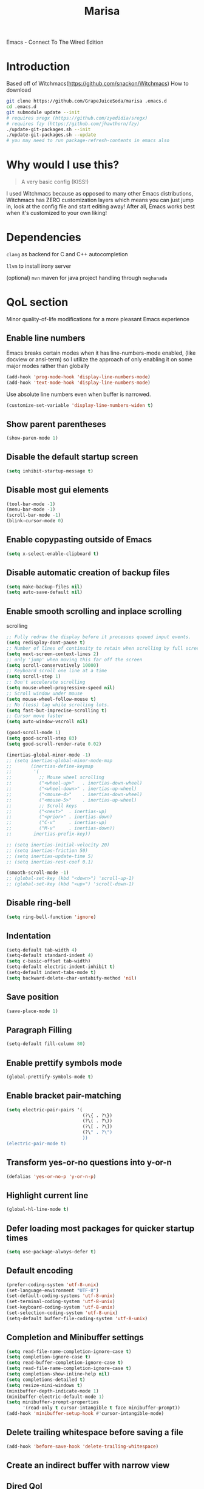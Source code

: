 #+STARTUP: overview
#+TITLE: Marisa
#+LANGUAGE: en
#+OPTIONS: num:nil
Emacs - Connect To The Wired Edition

[[./athos_monk_emacs.png]]
* Introduction
Based off of Witchmacs(https://github.com/snackon/Witchmacs)
How to download
#+BEGIN_SRC bash
  git clone https://github.com/GrapeJuiceSoda/marisa .emacs.d
  cd .emacs.d
  git submodule update --init
  # requires sregx (https://github.com/zyedidia/sregx)
  # requires fzy (https://github.com/jhawthorn/fzy)
  ./update-git-packages.sh --init
  ./update-git-packages.sh --update
  # you may need to run package-refresh-contents in emacs also
#+END_SRC
* Why would I use this?
#+BEGIN_QUOTE
A very basic config (KISS!)
#+END_QUOTE
I used Witchmacs because as opposed to many other Emacs distributions, Witchmacs has ZERO customization layers which means you can just jump in, look at the config file and start editing away!
After all, Emacs works best when it's customized to your own liking!
* Dependencies
=clang= as backend for C and C++ autocompletion

=llvm= to install irony server

(optional) =mvn= maven for java project handling through =meghanada=
* QoL section
Minor quality-of-life modifications for a more pleasant Emacs experience
** Enable line numbers
Emacs breaks certain modes when it has line-numbers-mode enabled, (like docview or ansi-term) so I utilize the approach of only enabling it on some major modes rather than globally
#+BEGIN_SRC emacs-lisp
  (add-hook 'prog-mode-hook 'display-line-numbers-mode)
  (add-hook 'text-mode-hook 'display-line-numbers-mode)
#+END_SRC
Use absolute line numbers even when buffer is narrowed.
#+BEGIN_SRC emacs-lisp
  (customize-set-variable 'display-line-numbers-widen t)
#+END_SRC
** Show parent parentheses
#+BEGIN_SRC emacs-lisp
  (show-paren-mode 1)
#+END_SRC
** Disable the default startup screen
#+BEGIN_SRC emacs-lisp
  (setq inhibit-startup-message t)
#+END_SRC
** Disable most gui elements
#+BEGIN_SRC emacs-lisp
  (tool-bar-mode -1)
  (menu-bar-mode -1)
  (scroll-bar-mode -1)
  (blink-cursor-mode 0)
#+END_SRC
** Enable copypasting outside of Emacs
#+BEGIN_SRC emacs-lisp
  (setq x-select-enable-clipboard t)
#+END_SRC
** Disable automatic creation of backup files
#+BEGIN_SRC emacs-lisp
  (setq make-backup-files nil)
  (setq auto-save-default nil)
#+END_SRC
** Enable smooth scrolling and inplace scrolling
scrolling
#+BEGIN_SRC emacs-lisp
  ;; Fully redraw the display before it processes queued input events.
  (setq redisplay-dont-pause t)
  ;; Number of lines of continuity to retain when scrolling by full screens
  (setq next-screen-context-lines 2)
  ;; only 'jump' when moving this far off the screen
  (setq scroll-conservatively 10000)
  ;; Keyboard scroll one line at a time
  (setq scroll-step 1)
  ;; Don't accelerate scrolling
  (setq mouse-wheel-progressive-speed nil)
  ;; Scroll window under mouse
  (setq mouse-wheel-follow-mouse t)
  ;; No (less) lag while scrolling lots.
  (setq fast-but-imprecise-scrolling t)
  ;; Cursor move faster
  (setq auto-window-vscroll nil)

  (good-scroll-mode 1)
  (setq good-scroll-step 83)
  (setq good-scroll-render-rate 0.02)

  (inertias-global-minor-mode -1)
  ;; (setq inertias-global-minor-mode-map
  ;;       (inertias-define-keymap
  ;;        '(
  ;;          ;; Mouse wheel scrolling
  ;;          ("<wheel-up>"   . inertias-down-wheel)
  ;;          ("<wheel-down>" . inertias-up-wheel)
  ;;          ("<mouse-4>"    . inertias-down-wheel)
  ;;          ("<mouse-5>"    . inertias-up-wheel)
  ;;          ;; Scroll keys
  ;;          ("<next>"  . inertias-up)
  ;;          ("<prior>" . inertias-down)
  ;;          ("C-v"     . inertias-up)
  ;;          ("M-v"     . inertias-down))
  ;;        inertias-prefix-key))

  ;; (setq inertias-initial-velocity 20)
  ;; (setq inertias-friction 50)
  ;; (setq inertias-update-time 5)
  ;; (setq inertias-rest-coef 0.1)

  (smooth-scroll-mode -1)
  ;; (global-set-key (kbd "<down>") 'scroll-up-1)
  ;; (global-set-key (kbd "<up>") 'scroll-down-1)
#+END_SRC
** Disable ring-bell
#+BEGIN_SRC emacs-lisp
  (setq ring-bell-function 'ignore)
#+END_SRC
** Indentation
#+BEGIN_SRC emacs-lisp
  (setq-default tab-width 4)
  (setq-default standard-indent 4)
  (setq c-basic-offset tab-width)
  (setq-default electric-indent-inhibit t)
  (setq-default indent-tabs-mode t)
  (setq backward-delete-char-untabify-method 'nil)
#+END_SRC
** Save position
#+BEGIN_SRC emacs-lisp
  (save-place-mode 1)
#+END_SRC
** Paragraph Filling
#+BEGIN_SRC emacs-lisp
  (setq-default fill-column 80)
#+END_SRC
** Enable prettify symbols mode
#+BEGIN_SRC emacs-lisp
  (global-prettify-symbols-mode t)
#+END_SRC
** Enable bracket pair-matching
#+BEGIN_SRC emacs-lisp
  (setq electric-pair-pairs '(
                              (?\{ . ?\})
                              (?\( . ?\))
                              (?\[ . ?\])
                              (?\" . ?\")
                              ))
  (electric-pair-mode t)
#+END_SRC
** Transform yes-or-no questions into y-or-n
#+BEGIN_SRC emacs-lisp
  (defalias 'yes-or-no-p 'y-or-n-p)
#+END_SRC
** Highlight current line
#+BEGIN_SRC emacs-lisp
  (global-hl-line-mode t)
#+END_SRC
** Defer loading most packages for quicker startup times
#+BEGIN_SRC emacs-lisp
 (setq use-package-always-defer t)
#+END_SRC
** Default encoding
#+BEGIN_SRC emacs-lisp
  (prefer-coding-system 'utf-8-unix)
  (set-language-environment "UTF-8")
  (set-default-coding-systems 'utf-8-unix)
  (set-terminal-coding-system 'utf-8-unix)
  (set-keyboard-coding-system 'utf-8-unix)
  (set-selection-coding-system 'utf-8-unix)
  (setq-default buffer-file-coding-system 'utf-8-unix)
#+END_SRC
** Completion and Minibuffer settings
#+BEGIN_SRC emacs-lisp
  (setq read-file-name-completion-ignore-case t)
  (setq completion-ignore-case t)
  (setq read-buffer-completion-ignore-case t)
  (setq read-file-name-completion-ignore-case t)
  (setq completion-show-inline-help nil)
  (setq completions-detailed t)
  (setq resize-mini-windows t)
  (minibuffer-depth-indicate-mode 1)
  (minibuffer-electric-default-mode 1)
  (setq minibuffer-prompt-properties
        '(read-only t cursor-intangible t face minibuffer-prompt))
  (add-hook 'minibuffer-setup-hook #'cursor-intangible-mode)
#+END_SRC
** Delete trailing whitespace before saving a file
#+BEGIN_SRC emacs-lisp
  (add-hook 'before-save-hook 'delete-trailing-whitespace)
#+END_SRC
** Create an indirect buffer with narrow view
** Dired Qol
#+BEGIN_SRC emacs-lisp
  (require 'dired-x)
  (add-hook 'dired-mode-hook 'auto-revert-mode)
#+END_SRC
*** Create a new file from dired mode
#+BEGIN_SRC emacs-lisp
  (eval-after-load 'dired
    '(progn
       (define-key dired-mode-map (kbd "c") 'my-dired-create-file)
       (defun create-new-file (file-list)
         (defun exsitp-untitled-x (file-list cnt)
           (while (and (car file-list) (not (string= (car file-list) (concat "untitled" (number-to-string cnt) ".txt"))))
             (setq file-list (cdr file-list)))
           (car file-list))

         (defun exsitp-untitled (file-list)
           (while (and (car file-list) (not (string= (car file-list) "untitled.txt")))
             (setq file-list (cdr file-list)))
           (car file-list))

         (if (not (exsitp-untitled file-list))
             "untitled.txt"
           (let ((cnt 2))
             (while (exsitp-untitled-x file-list cnt)
               (setq cnt (1+ cnt)))
             (concat "untitled" (number-to-string cnt) ".txt")
             )
           )
         )
       (defun my-dired-create-file (file)
         (interactive
          (list (read-file-name "Create file: " (concat (dired-current-directory) (create-new-file (directory-files (dired-current-directory))))))
          )
         (write-region "" nil (expand-file-name file) t)
         (dired-add-file file)
         (revert-buffer)
         (dired-goto-file (expand-file-name file))
         )
       )
    )
  #+END_SRC
*** Create a new window and open dired there
#+BEGIN_SRC emacs-lisp
    (defun my-display-buffer-below (buffer alist)
    "Doc-string."
      (let (
          (window
            (cond
              ((get-buffer-window buffer (selected-frame)))
              ((window-in-direction 'below))
              (t
                (split-window (selected-window) nil 'below)))))
        (window--display-buffer buffer window 'window alist display-buffer-mark-dedicated)
        window))

    (defun my-display-buffer-above (buffer alist)
    "Doc-string."
      (let (
          (window
            (cond
              ((get-buffer-window buffer (selected-frame)))
              ((window-in-direction 'above))
              (t
                (split-window (selected-window) nil 'above)))))
        (window--display-buffer buffer window 'window alist display-buffer-mark-dedicated)
        window))

    (defun my-display-buffer-left (buffer alist)
    "Doc-string."
      (let (
          (window
            (cond
              ((get-buffer-window buffer (selected-frame)))
              ((window-in-direction 'left))
              (t
                (split-window (selected-window) nil 'left)))))
        (window--display-buffer buffer window 'window alist display-buffer-mark-dedicated)
        window))

    (defun my-display-buffer-right (buffer alist)
    "Doc-string."
      (let (
          (window
            (cond
              ((get-buffer-window buffer (selected-frame)))
              ((window-in-direction 'right))
              (t
                (split-window (selected-window) nil 'right)))))
        (window--display-buffer buffer window 'window alist display-buffer-mark-dedicated)
        window))

    (defun dired-display-above ()
    "Doc-string."
    (interactive)
      (let* (
          (file-or-dir (dired-get-file-for-visit))
          (buffer (find-file-noselect file-or-dir)))
        (my-display-buffer-above buffer nil)))

    (defun dired-display-below ()
    "Doc-string."
    (interactive)
      (let* (
          (file-or-dir (dired-get-file-for-visit))
          (buffer (find-file-noselect file-or-dir)))
        (my-display-buffer-below buffer nil)))

    (defun dired-display-left ()
    "Doc-string."
    (interactive)
      (let* (
          (file-or-dir (dired-get-file-for-visit))
          (buffer (find-file-noselect file-or-dir)))
        (my-display-buffer-left buffer nil)))

    (defun dired-display-right ()
    "Doc-string."
    (interactive)
      (let* (
          (file-or-dir (dired-get-file-for-visit))
          (buffer (find-file-noselect file-or-dir)))
        (my-display-buffer-right buffer nil)))
  (define-key dired-mode-map (kbd "C-x i") 'dired-display-above)
  (define-key dired-mode-map (kbd "C-x k") 'dired-display-below)
  (define-key dired-mode-map (kbd "C-x j") 'dired-display-left)
  (define-key dired-mode-map (kbd "C-x l") 'dired-display-right)
#+END_SRC
*** Deleting dired buffer
**** Look under ibuffer
** Quickly access config.org and eval init.el
#+BEGIN_SRC emacs-lisp
  (defun config-visit ()
    (interactive)
    (find-file "~/.emacs.d/config.org"))
  (global-set-key (kbd "C-c e") 'config-visit)

  (defun eval-init-file ()
    (interactive)
    (load-file "~/.emacs.d/init.el"))
  (global-set-key (kbd "C-c r") 'eval-init-file)
#+END_SRC
** Diff Mode
#+BEGIN_SRC emacs-lisp
  (setq diff-default-read-only t)
  (setq diff-advance-after-apply-hunk t)
  (setq diff-update-on-the-fly t)
  (setq diff-refine nil)
  (setq diff-font-lock-prettify nil)
  (setq diff-font-lock-syntax 'hunk-also)

  (xah-fly--define-keys
   (define-prefix-command 'ken_nc/dired-keymap)
   '(
     ("o" . dired-sort-size)
     ("." . dired-sort-extension)
     ("j" . dired-sort-ctime)
     ("u" . dired-sort-utime)
     ("p" . dired-sort-name)))
#+END_SRC
** Crux keybinds
#+BEGIN_SRC emacs-lisp
  (xah-fly--define-keys
   (define-prefix-command 'ken_nc/crux-keymap)
   '(
     ("u" . crux-recentf-find-file)
     ("p" . crux-rename-file-and-buffer)
     ("q" . crux-transpose-windows)
     ("b" . darkroom-tentative-mode)
     ("o" . crux-sudo-edit)
     ("e" . crux-delete-file-and-buffer)
     ("i" . ken_nc/grep-dwim)
     (">" . mpc-next)
     ("<" . mpc-prev)
     ("]" . mpc-pause)
     ("+" . mpc-resume)
     ("m" . ken_nc/mozc-dwim)
     ("h" . strip-regular-expression-string)))

  (global-set-key (kbd "C-z") 'ken_nc/suspend)
  ;;  TODO 2022-01-11: Add crux-open-with
#+END_SRC
** Prot Function keybinds
#+BEGIN_SRC emacs-lisp
  (xah-fly--define-keys
   (define-prefix-command 'ken_nc/prot-keymap)
   '(
     ("n" . prot-simple-narrow-dwim)
     ("j" . prot-comment-timestamp-keyword)
     ("u" . prot-simple-delete-pair-dwim)
     ("e" . prot-diff-buffer-dwim)))
  ;;  TODO 2022-01-07: Add / Change MCT keybinds
  ;;  TODO 2022-01-07: Add prot-text.el keybindings
  ;;  TODO 2022-01-07: Add prot-comment.el keybindings
  ;;  TODO 2022-01-07: Add prot-spell.el keybindings
  ;;  TODO 2022-01-11: Add prot-eshell keybinds (cd history, redirect to buffer)
#+END_SRC
** General Keybindings
#+BEGIN_SRC emacs-lisp
  (global-set-key (kbd "C-c z") 'remember)
  (global-set-key (kbd "C-c q") 'ken_nc/quit-emacs-dwim)
  (global-set-key (kbd "C-c t") 'ken_nc/create-tags)
  (global-set-key (kbd "C-c f") 'bufler-workspace-focus-buffer)
  (global-set-key (kbd "M-i") 'move-text-up)
  (global-set-key (kbd "M-k") 'move-text-down)
  (global-set-key (kbd "M-RET") 'indent-new-comment-line)
  (global-set-key [mode-line C-mouse-1] 'tear-off-window)
  (global-set-key (kbd "C-c x") 'ken_nc/tear-off-window)
#+END_SRC
** xah-fly-keys leader keymap
#+BEGIN_SRC emacs-lisp
  (xah-fly--define-keys
   (define-prefix-command 'xah-fly-leader-key-map)
   '(
     ("SPC" . xah-fly-insert-mode-activate)
     ("DEL" . xah-fly-insert-mode-activate)
     ("RET" . xah-fly-M-x)
     ("TAB" . xah-fly--tab-key-map)
     ("." . xah-fly-highlight-keymap)
     ("'" . xah-fill-or-unfill)
     ("," . xah-fly-comma-keymap)
     ("-" . xah-show-formfeed-as-line)
     ;; /
     ;; ;
     ;; =
     ;; [
     ("\\" . toggle-input-method)
     ;; `

     ;; 1
     ;; 2
     ("3" . delete-window)
     ("4" . split-window-right)
     ("5" . balance-windows)
     ("6" . xah-upcase-sentence)
     ;; 7
     ;; 8
     ("9" . ispell-word)
     ;; 0

     ("a" . mark-whole-buffer)
     ("b" . end-of-buffer)
     ("c" . xah-fly-file-keymap)
     ("d" . beginning-of-buffer)
     ("e" . xah-fly-insert-keymap)
     ;; ("f" . xah-search-current-word)
     ("f" . ken_nc/grep-symbol-at-point)
     ("g" . xah-close-current-buffer)
     ("h" . xah-fly-describe-keymap)
     ("i" . kill-line)
     ("j" . xah-copy-all-or-region)
     ("k" . xah-fly-tag-keymap)
     ;; ("l" . recenter-top-bottom)
     ("l" . ken_nc/prot-keymap)
     ("m" . dired-jump)
     ("n" . xah-fly-buffer-keymap)
     ;; ("o" . exchange-point-and-mark)
     ("o" . ken_nc/crux-keymap)
     ("p" . query-replace)
     ;; ("q" . xah-cut-all-or-region)
     ("q" . ken_nc/dumbjump-keymap)
     ("r" . xah-fly-visual-keymap)
     ;; ("s" . save-buffer)
     ("s" . ken_nc/save-buffer-dwim)
     ("t" . xah-fly-edit-keymap)
     ;; ("u" . switch-to-buffer)
     ("u" . bufler-switch-buffer)
     ;; v
     ("w" . xah-fly-eval-keymap)
     ;; ("x" . xah-toggle-previous-letter-case)
     ("x" . ken_nc/pop-local-mark-ring)
     ;; ("y" . xah-show-kill-ring)
     ("y" . ken_nc/dired-keymap)
     ;; z
     ;;
     ))
#+END_SRC
** CSS color coding
#+BEGIN_SRC emacs-lisp
  (defun xah-syntax-color-hex ()
    "Syntax color text of the form #ff1100 and #abc in current buffer.
  URL `http://ergoemacs.org/emacs/emacs_CSS_colors.html'
  Version 2017-03-12"
    (interactive)
    (font-lock-add-keywords
     nil
     '(("#[[:xdigit:]]\\{3\\}"
        (0 (put-text-property
            (match-beginning 0)
            (match-end 0)
            'face (list :background
                        (let* (
                               (ms (match-string-no-properties 0))
                               (r (substring ms 1 2))
                               (g (substring ms 2 3))
                               (b (substring ms 3 4)))
                          (concat "#" r r g g b b))))))
       ("#[[:xdigit:]]\\{6\\}"
        (0 (put-text-property
            (match-beginning 0)
            (match-end 0)
            'face (list :background (match-string-no-properties 0)))))))
    (font-lock-flush))
  (add-hook 'prog-mode-hook 'xah-syntax-color-hex)
  (add-hook 'conf-xdefaults-mode-hook 'xah-syntax-color-hex)
#+END_SRC
** Tramp
#+BEGIN_SRC emacs-lisp
  (require 'tramp)
#+END_SRC
*** Dired sudo mode
You can also edit files in sudo mode with crux-edit-sudo
#+BEGIN_SRC emacs-lisp
  (defun sudired ()
    (interactive)
    (require 'tramp)
    (let ((dir (expand-file-name default-directory)))
      (if (string-match "^/sudo:" dir)
          (user-error "Already in sudo")
        (dired (concat "/sudo::" dir)))))
  (define-key dired-mode-map "!" 'sudired)
#+END_SRC
*** SSH editing with tramp
Others remote file editing packages use FTP to connect to the remote host and to transfer the files, TRAMP uses a remote shell connection (rlogin, telnet, ssh).
#+BEGIN_SRC emacs-lisp
  (setq tramp-default-method "ssh")
#+END_SRC
** Isearch functionality
The defualt functionality of isearch is to put the cursor after the last character searched. Thats bad usability. Changed so that the cusor is moved to the beginning of the match searched.
#+BEGIN_SRC emacs-lisp
  (defun my-goto-match-beginning ()
      (when (and isearch-forward isearch-other-end (not isearch-mode-end-hook-quit))
        (goto-char isearch-other-end)))
  (defadvice isearch-exit (after my-goto-match-beginning activate)
    "Go to beginning of match."
    (when (and isearch-forward isearch-other-end)
      (goto-char isearch-other-end)))
  (add-hook 'isearch-mode-end-hook 'my-goto-match-beginning)
#+END_SRC
** WGrep
WGrep allows you to edit a grep buffer and apply those changes to the file buffer like sed interactively. No need to learn sed script, just learn Emacs.
Save buffer automatically when wgrep-finish-edit
#+BEGIN_SRC emacs-lisp
  (setq wgrep-auto-save-buffer t)
#+END_SRC
Change the default key binding to switch to wgrep
#+BEGIN_SRC emacs-lisp
  (global-set-key (kbd "C-q") 'ken_nc/edit-buffer-dwim)
#+END_SRC
Default grep flags
#+BEGIN_SRC emacs-lisp
  (grep-apply-setting
   'grep-template
   "--color --ignore-case --line-number --with-filename --recursive --null --regexp")
#+END_SRC
** Emacs default completion for elisp
Emacs has its own built-in functionality which enables TAB completion for elisp
#+BEGIN_SRC emacs-lisp
  (setq tab-always-indent 'complete)
  (add-to-list 'completion-styles 'initial t)
#+END_SRC
** Setup mouse click to highlight matching words
#+BEGIN_SRC emacs-lisp
  (defun ken_nc/find-word-on-click (event)
    (interactive "e")
    (let ((word-at-point  (posn-point (event-end event))))
      (goto-char word-at-point)
      (isearch-forward-symbol-at-point)))

  (global-set-key (kbd "<mouse-3>") 'ken_nc/find-word-on-click)
#+END_SRC
** Auto Complete in IELM
#+BEGIN_SRC emacs-lisp
  (defun ielm-auto-complete ()
    "Enables `auto-complete' support in \\[ielm]."
    (setq ac-sources '(ac-source-functions
                       ac-source-variables
                       ac-source-features
                       ac-source-symbols
                       ac-source-words-in-same-mode-buffers))
    (add-to-list 'ac-modes 'inferior-emacs-lisp-mode)
    (auto-complete-mode 1))
  (add-hook 'ielm-mode-hook 'ielm-auto-complete)
#+END_SRC
** Music in emacs
#+BEGIN_SRC emacs-lisp
  (setq
   mpc-browser-tags '(Artist Album)
   mpc-songs-format "%-5{Time} %25{Title} %20{Album} %20{Artist}")
#+END_SRC
** Mode line Customization
#+BEGIN_SRC emacs-lisp
  (add-hook 'text-mode-hook 'wc-mode)
  (add-hook 'prog-mode-hook 'wc-mode)
  (setq wc-modeline-format "[Words: %tw, Lines: %tl]")
#+END_SRC
** Garbage Collection on focus-out
Garbage-collect on focus-out, Emacs should feel snappier overall.
#+BEGIN_SRC emacs-lisp
  (add-function :after after-focus-change-function
    (defun ken_nc/garbage-collect-maybe ()
      (unless (frame-focus-state)
        (garbage-collect))))
#+END_SRC
** Popup window mode
Popwin is a popup window manager for Emacs which makes you free from the hell of annoying buffers such like *Help*, *Completions*, *compilation*, and etc.
#+BEGIN_SRC emacs-lisp
  (popwin-mode 1)
  (push '("*ag search*" :dedicated t :stick t) popwin:special-display-config)
  (push '("*Occur*" :dedicated t :stick t) popwin:special-display-config)
  (push '("*eshell*" :dedicated t :stick t) popwin:special-display-config)
  (push '("*eldoc*" :noselect t :position bottom) popwin:special-display-config)
  (push '(compilation-mode :noselect t :tail t) popwin:special-display-config)
  (push "*vc-diff*" popwin:special-display-config)
  (push "*vc-change-log*" popwin:special-display-config)
#+END_SRC
** Persistent undo
#+BEGIN_SRC emacs-lisp
  (undohist-initialize)
#+END_SRC
** Ligature
#+BEGIN_SRC emacs-lisp
  (ligature-set-ligatures 'prog-mode '("|||>" "<|||" "<==>" "<!--" "####" "~~>" "***" "||=" "||>"
                                       ":::" "::=" "=:=" "===" "==>" "=!=" "=>>" "=<<" "=/=" "!=="
                                       "!!." ">=>" ">>=" ">>>" ">>-" ">->" "->>" "-->" "---" "-<<"
                                       "<~~" "<~>" "<*>" "<||" "<|>" "<$>" "<==" "<=>" "<=<" "<->"
                                       "<--" "<-<" "<<=" "<<-" "<<<" "<+>" "</>" "###" "#_(" "..<"
                                       "..." "+++" "/==" "///" "_|_" "www" "&&" "^=" "~~" "~@" "~="
                                       "~>" "~-" "**" "*>" "*/" "||" "|}" "|]" "|=" "|>" "|-" "{|"
                                       "[|" "]#" "::" ":=" ":>" ":<" "$>" "==" "=>" "!=" "!!" ">:"
                                       ">=" ">>" ">-" "-~" "-|" "->" "--" "-<" "<~" "<*" "<|" "<:"
                                       "<$" "<=" "<>" "<-" "<<" "<+" "</" "#{" "#[" "#:" "#=" "#!"
                                       "##" "#(" "#?" "#_" "%%" ".=" ".-" ".." ".?" "+>" "++" "?:"
                                       "?=" "?." "??" ";;" "/*" "/=" "/>" "//" "__" "~~" "(*" "*)"
                                       "\\\\" "://"))
  (add-hook 'prog-mode-hook 'ligature-mode)
#+END_SRC
** Bufler
Bufler is like a butler for your buffers, presenting them to you in an organized way based on your instructions. The instructions are written as grouping rules in a simple language, allowing you to customize the way buffers are grouped. The default rules are designed to be generally useful, so you don't have to write your own.
It also provides a workspace mode which allows frames to focus on buffers in certain groups. Since the groups are created automatically, the workspaces are created dynamically, rather than requiring you to put buffers in workspaces manually.
#+BEGIN_SRC emacs-lisp
  (use-package bufler
    :ensure t)
#+END_SRC
* Emacs Frame Customization
#+BEGIN_SRC emacs-lisp
  (push '(width . 100) default-frame-alist)
  (push '(height . 60) default-frame-alist)
  (push '(cursor-type . 'box) default-frame-alist)
  (push '(alpha . (100 95)) default-frame-alist)
  (push '(cursor-color . "white smoke") default-frame-alist)
  (push '(mouse-color . "white smoke") default-frame-alist)
  (push '(font . "Caskaydia Cove:size=14") default-frame-alist)
  (push '(alpha-background . 100) default-frame-alist)

  (setq initial-frame-alist default-frame-alist)
  (setq initial-buffer-choice (lambda () (get-buffer "*dashboard*")))
  (setq frame-resize-pixelwise t)
#+END_SRC
* Emacs Daemon
Emacs frame settings that need to started when emacs is in daemon mode.
These include the frame (window) size, xah-fly-keys settings, and font settings.
#+BEGIN_SRC emacs-lisp
  (defun load-theme--disable-old-theme (theme &rest args)
    "Disable current theme before loading new one."
    (mapcar #'disable-theme custom-enabled-themes))
  (advice-add 'load-theme :before #'load-theme--disable-old-theme)

  (server-start)
  (if (daemonp)
      (add-hook 'after-make-frame-functions
                (lambda (frame)
                  (select-frame frame)
                  (if (display-graphic-p frame)
                      (progn
                        (load-theme 'xresources t)
                        (good-scroll-mode nil))  ;; daemon graphical
                    (progn                        ;; daemon terminal
                      (load-theme 'Witchmacs t)
                      (xterm-mouse-mode)
                      (good-scroll-mode -1)))
                  (setq xah-fly-use-control-key nil)
                  (xah-fly-keys-set-layout "qwerty")
                  (dolist (var '("BROWSER" "PLAN9"))
                    (add-to-list 'exec-path-from-shell-variables var))
                  (exec-path-from-shell-initialize)
                  (xah-fly-keys t)))
    (load-theme 'xresources t))  ;; regular
#+END_SRC
* Emacs Modeline
#+BEGIN_SRC emacs-lisp
  (defun mode-line-fill (face reserve)
    "Return empty space using FACE and leaving RESERVE space on the right."
    (unless reserve
      (setq reserve 20))
    (when (and window-system (eq 'right (get-scroll-bar-mode)))
      (setq reserve (- reserve 3)))
    (propertize " "
                'display `((space :align-to (- (+ right right-fringe right-margin) ,reserve)))
                'face face))

  (setq-default mode-line-format
        (list "%e"
              mode-line-front-space
              mode-line-mule-info
              mode-line-client
              mode-line-modified
              mode-line-remote
              mode-line-frame-identification
              mode-line-buffer-identification
              mode-line-position
              mode-line-modes
              mode-line-misc-info
              mode-line-end-spaces
              (mode-line-fill 'mode-line 10)
              '(:eval (sky-color-clock))))
  #+END_SRC
* Org mode
** Description
One of the main selling points of Emacs! no Emacs distribution is complete without sensible and well-defined org-mode defaults
** Code
#+BEGIN_SRC emacs-lisp
  (use-package org
    :config
    (add-hook 'org-mode-hook 'org-indent-mode)
    (add-hook 'org-mode-hook
              '(lambda ()
                 (visual-line-mode 1)
                 (variable-pitch-mode 1)))
    (setq org-startup-folded t))

  (use-package org-indent-
    :diminish org-indent-mode)

  (set-face-attribute 'org-block nil
                      :background "#0a0a0a")
#+END_SRC
* Eshell
** Why Eshell?
We are using Emacs, so we might as well implement as many tools from our workflow into it as possible
*** Caveats
Eshell cannot handle ncurses programs and in certain interpreters (Python, GHCi) selecting previous commands does not work (for now). I recommend using eshell for light cli work, and using your external terminal emulator of choice for heavier tasks
** Settings
Both M-x shell-command and M-x compile execute commands in an inferior shell via call-process.
Change to use aliases found in login shell. Also disable internal elisp commands.
#+BEGIN_SRC emacs-lisp
  (setq shell-file-name "bash")
  (setq shell-command-switch "-ic")
  (setq eshell-prefer-lisp-functions t)

  ;; Inable corfu-mode in eshell
  (add-hook 'eshell-mode-hook
            (lambda ()
              (setq-local corfu-auto nil)
              (corfu-mode)))
#+END_SRC
** Prompt
#+BEGIN_SRC emacs-lisp
  (setq eshell-prompt-regexp "^[^λ\n]*[λ] ")
  (setq eshell-prompt-function
        (lambda nil
          (concat
           (if (string= (eshell/pwd) (getenv "HOME"))
               (propertize "~" 'face `(:foreground "#99CCFF"))
             (replace-regexp-in-string
              (getenv "HOME")
              (propertize "~" 'face `(:foreground "#99CCFF"))
              (propertize (eshell/pwd) 'face `(:foreground "#99CCFF"))))
           (if (= (user-uid) 0)
               (propertize " α " 'face `(:foreground "#FF6666"))
             (propertize " λ " 'face `(:foreground "#A6E22E"))))))

  (setq eshell-highlight-prompt nil)
#+END_SRC
** Aliases
#+BEGIN_SRC emacs-lisp
  (defalias 'open 'find-file-other-window)
  (defalias 'clean 'eshell/clear-scrollback)
#+END_SRC
** Custom functions
*** Open files as root
#+BEGIN_SRC emacs-lisp
  (defun eshell/sudo-open (filename)
    "Open a file as root in Eshell."
    (let ((qual-filename (if (string-match "^/" filename)
                             filename
                           (concat (expand-file-name (eshell/pwd)) "/" filename))))
      (switch-to-buffer
       (find-file-noselect
        (concat "/sudo::" qual-filename)))))
#+END_SRC
*** Super - Control - RET to open eshell
#+BEGIN_SRC emacs-lisp
  (defun eshell-other-window ()
    "Create or visit an eshell buffer."
    (interactive)
    (if (not (get-buffer "*eshell*"))
        (progn
          (split-window-sensibly (selected-window))
          (other-window 1)
          (eshell))
      (switch-to-buffer-other-window "*eshell*")))

  (global-set-key (kbd "<s-C-return>") 'eshell)
#+END_SRC
*** Parse Bash History
#+BEGIN_SRC emacs-lisp
  (ken_nc/parse-bash-history)
#+END_SRC
* Use-package section
** Initialize =auto-package-update=
*** Description
Auto-package-update automatically updates and removes old packages
*** Code
#+BEGIN_SRC emacs-lisp
  (use-package auto-package-update
    :defer nil
    :ensure t
    :config
    (setq auto-package-update-delete-old-versions t)
    (setq auto-package-update-hide-results t)
    (auto-package-update-maybe))
#+END_SRC
** Initialize =which-key=
*** Description
Incredibly useful package; if you are in the middle of a command and don't know what to type next, just wait a second and you'll get a nice buffer with all possible completions
*** Code
#+BEGIN_SRC emacs-lisp
  (use-package which-key
    :ensure t
    :init
    (which-key-mode))
#+END_SRC
** Initialize =diminish=
*** Description
Diminish hides minor modes to prevent cluttering your mode line
*** Code
#+BEGIN_SRC emacs-lisp
  (use-package diminish
    :ensure t)
#+END_SRC
** Initialize =dashboard=
*** Description
The frontend of Witchmacs; without this there'd be no Marisa in your Emacs startup screen
*** Code
#+BEGIN_SRC emacs-lisp
  (use-package dashboard
    :defer nil
    :ensure t
    :preface
    (defun update-config ()
      "Update Witchmacs to the latest version."
      (interactive)
      (let ((dir (expand-file-name user-emacs-directory)))
        (if (file-exists-p dir)
            (progn
              (message "Marisa is updating!")
              (cd dir)
              (shell-command "git pull")
              (message "Update finished. Switch to the messages buffer to see changes and then restart Emacs"))
          (message "\"%s\" doesn't exist." dir))))

    (defun create-scratch-buffer ()
      "Create a scratch buffer"
      (interactive)
      (switch-to-buffer (get-buffer-create "*scratch*"))
      (lisp-interaction-mode))
    :config
    (dashboard-setup-startup-hook)
    (setq dashboard-items '((recents . 5)))
    (setq dashboard-banner-logo-title "M A R I S A - Connect To The Wired Edition!")
    ;; (setq dashboard-startup-banner "~/.emacs.d/lain.png")
    (setq dashboard-startup-banner "~/.emacs.d/athos_monk_emacs.png")
    (setq dashboard-center-content t)
    (setq dashboard-show-shortcuts nil)
    (setq dashboard-set-init-info t)
    (setq dashboard-init-info (format "%d packages loaded in %s"
                                      (length package-activated-list) (emacs-init-time)))
    (setq dashboard-set-footer nil)
    (setq dashboard-set-navigator t)
    (setq dashboard-navigator-buttons
          `(;; line1
            ((,nil
              "Witchmacs on github"
              "Open Marisa on github"
              (lambda (&rest _) (browse-url "https://github.com/GrapeJuiceSoda/marisa"))
              'default)
             (nil
              "Witchmacs crash course"
              "Open Witchmacs' introduction to Emacs"
              (lambda (&rest _) (find-file "~/.emacs.d/Witcheat.org"))
              'default)
             (nil
              "Update Witchmacs"
              "Get the latest Witchmacs update. Check out the github commits for changes!"
              (lambda (&rest _) (update-config))
              'default)
             )
            ;; line 2
            ((,nil
              "Open scratch buffer"
              "Switch to the scratch buffer"
              (lambda (&rest _) (create-scratch-buffer))
              'default)
             (nil
              "Open config.org"
              "Open Marisa' configuration file for easy editing"
              (lambda (&rest _) (find-file "~/.emacs.d/config.org"))
              'default)))))
#+END_SRC
*** Notes
If you pay close attention to the code in dashboard, you'll  notice that it uses custom functions defined under the :preface use-package block. I wrote all of those functions by looking at other people's Emacs distributions (Mainly [[https://github.com/seagle0128/.emacs.d][Centaur Emacs]]) and then experimenting and adapting them to Witchmacs. If you dig around, you'll find the same things I did - maybe even more!
*** Historical
22/05/19: On this day, the main maintainers of the dashboard package have added built-in fuinctionality to display init and package load time, thing that I already had implemented much earlier on my own. I have left here my implementation for historical purposes
#+BEGIN_SRC emacs-lisp
  ;(insert (concat
  ;         (propertize (format "%d packages loaded in %s"
  ;                             (length package-activated-list) (emacs-init-time))
  ;                     'face 'font-lock-comment-face)))
  ;
  ;(dashboard-center-line)
#+END_SRC
** Initialize =beacon=
*** Description
You might find beacon an unnecesary package but I find it very neat. It briefly highlights the cursor position when switching to a new window or buffer
*** Code
#+BEGIN_SRC emacs-lisp
  (use-package beacon
    :ensure t
    :diminish beacon-mode
    :init
    (beacon-mode -1))
#+END_SRC
** Initialize =htmlize=
*** Description
Highligh rgb and hex values with the color associated with them
*** Code
#+BEGIN_SRC emacs-lisp
  (use-package htmlize
    :ensure t
    :defer t)
#+END_SRC
** Initialize =mozc=
*** 日本語入力
*** Code
#+BEGIN_SRC emacs-lisp
  (use-package mozc
    :ensure t
    :defer t)
#+END_SRC
** Initialize =ido= and =ido-vertical=
*** Description
For the longest time I used the default way of switching and killing buffers in Emacs. Same for finding files. Ido-mode made these three tasks IMMENSELY easier and more intuitive. Please not that I still use the default way M - x works because I believe all you really need for it is which-key
*** Code
#+BEGIN_SRC emacs-lisp
  (use-package ido
    :defer t
    :init
    (ido-mode 1)
    :config
    (setq ido-enable-flex-matching nil)
    (setq ido-create-new-buffer 'always)
    (setq ido-everywhere t))

  (use-package ido-vertical-mode
    :ensure t
    :defer t
    :init
    (ido-vertical-mode 1))
  ; This enables arrow keys to select while in ido mode. If you want to
  ; instead use the default Emacs keybindings, change it to
  ; "'C-n-and-C-p-only"
  (setq ido-vertical-define-keys 'C-n-C-p-up-and-down)
#+END_SRC
** Initialize =async=
*** Description
Utilize asynchronous processes whenever possible
*** Code
#+BEGIN_SRC emacs-lisp
  (use-package async
	:ensure t
	:init
	(dired-async-mode 1))
#+END_SRC
** Initialize =page-break-lines=
*** Code
#+BEGIN_SRC emacs-lisp
  (use-package page-break-lines
    :ensure t
    :diminish (page-break-lines-mode visual-line-mode))
#+END_SRC
** Initialize =undo-tree=
*** Code
#+BEGIN_SRC emacs-lisp
  (use-package undo-tree
    :ensure t
    :diminish undo-tree-mode)
#+END_SRC
** Initialize =crux=
*** Description
A Collection of Ridiculously Useful eXtensions for Emac
*** Code
#+BEGIN_SRC emacs-lisp
  (use-package crux
    :ensure t)
#+END_SRC
** Initialize =dired-toggle-sudo=
*** Code
Allow to switch from current user to sudo when browsind `dired' buffers.
#+BEGIN_SRC emacs-lisp
  (use-package dired-toggle-sudo
    :ensure t
    :defer t)
#+END_SRC
** Initialize =magit=
*** Description
Git porcelain for Emacs
*** Code
#+BEGIN_SRC emacs-lisp
  (use-package magit
    :ensure t
    :defer t)
#+END_SRC
** Initialize =expand-region=
*** Description
Expand region increases the selected region by semantic units. Just keep pressing the key until it selects what you want.
*** Code
#+BEGIN_SRC emacs-lisp
  (use-package expand-region
    :ensure t
    :bind ("<mouse-2>" . er/expand-region))
#+END_SRC
** Initialize =highlight=
*** Code
#+BEGIN_SRC emacs-lisp
  (use-package highlight
    :ensure t)
#+END_SRC
** Initialize =ag=
#+BEGIN_SRC emacs-lisp
  (setq ag-highlight-search t)
  (setq ag-executable "/usr/bin/ag")
  (setq ag-reuse-buffers t)
  ;; (add-hook 'ag-mode-hook 'next-error-follow-minor-mode)
#+END_SRC
** Initialize =company-ctags=
#+BEGIN_SRC emacs-lisp
  (use-package company-ctags
    :defer t
    :load-path "lisp/company-ctags"
    :commands (company-ctags))
#+END_SRC
** Initialize =wrap-region=
Wrap Region is a minor mode for Emacs that wraps a region with punctuations. For
"tagged" markup modes, such as HTML and XML, it wraps with tags.
#+BEGIN_SRC emacs-lisp
       (wrap-region-add-wrappers
        '(("<" ">")
          ("'" "'")
          ("/* " " */" "#" (java-mode c-mode css-mode go-mode))))
#+END_SRC
** Initialize =sky-color-clock=
#+BEGIN_SRC emacs-lisp
  (sky-color-clock-initialize 38)  ;; california
  (setq sky-color-clock-format "%H:%M")
  (setq sky-color-clock-enable-emoji-icon nil)
#+END_SRC
** Initialize =eyebrowse=
*** Description
Eyebrowse is a global minor mode for Emacs that allows you to manage your window
configurations in a simple manner, just like tiling window managers like i3wm
with their workspaces do.
*** Code
#+BEGIN_SRC emacs-lisp
  (eyebrowse-mode t)
#+END_SRC
** Built-in entry: =eldoc=
*** Code
#+BEGIN_SRC emacs-lisp
  (use-package eldoc
    :diminish eldoc-mode)
#+END_SRC
** Built-in entry: =abbrev=
*** Code
#+BEGIN_SRC emacs-lisp
  (use-package abbrev
    :diminish abbrev-mode)
#+END_SRC
* Programming section
** Initialize =company=
#+BEGIN_SRC emacs-lisp
    (use-package company
      :ensure t
      :defer t
      :diminish company-mode
      :config
      (setq company-idle-delay nil)
      (setq company-minimum-prefix-length 3)
      (with-eval-after-load 'company
        (define-key company-active-map
                    (kbd "C-n")
                    #'company-complete-common-or-cycle)
        (define-key company-active-map
                    (kbd "C-p")
                    (lambda ()
                      (interactive)
                      (company-complete-common-or-cycle -1))))
      (define-key company-active-map (kbd "SPC") #'company-abort))

    (use-package company-quickhelp
      :ensure t
      :defer t
      :hook (company-mode . company-quickhelp-mode)
      :config
      (setq company-quickhelp-delay 1))
#+END_SRC
** Initialize =corfu=
*** Description
Corfu enhances the default completion in region function with a completion overlay.
*** Code
#+BEGIN_SRC emacs-lisp
  (setq corfu-cycle t)
  (setq corfu-auto t)
  (setq corfu-quit-no-match t)
  (setq corfu-quit-at-boundary t)
  (setq corfu-preview-current t)
  (setq corfu-preselect-first nil)

  ;; Use TAB for cycling, default is `corfu-complete'.
  (define-key corfu-map (kbd "TAB")  #'corfu-next)
  (define-key corfu-map (kbd "S-TAB") #'corfu-previous)

  (defun corfu-enable-in-minibuffer ()
    "Enable Corfu in the minibuffer only if Vertico or MCT is not active."
    (unless (or (bound-and-true-p mct--active))
      (corfu-mode 1)))
  ;; (add-hook 'minibuffer-setup-hook #'corfu-enable-in-minibuffer 1)

  ;; (add-hook 'prog-mode-hook 'corfu-mode)
  (add-hook 'eshell-mode-hook
            (lambda ()
              (setq-local corfu-quit-at-boundary t
                          corfu-quit-no-match t
                          corfu-auto nil)
              (corfu-mode)))

  (add-to-list 'corfu-auto-commands 'auto-complete)

  ;; A few more useful configurations...
  (use-package emacs
    :init
    ;; TAB cycle if there are only few candidates
    (setq completion-cycle-threshold 3)

    ;; Emacs 28: Hide commands in M-x which do not apply to the current mode.
    ;; Corfu commands are hidden, since they are not supposed to be used via M-x.
    (setq read-extended-command-predicate
          #'command-completion-default-include-p)

    ;; Enable indentation+completion using the TAB key.
    ;; `completion-at-point' is often bound to M-TAB.
    (setq tab-always-indent 'complete)
    (setq enable-recursive-minibuffers t))
#+END_SRC
** Initialize =aggressive-indent-mode=
#+BEGIN_SRC emacs-lisp
  (add-hook 'emacs-lisp-mode-hook #'aggressive-indent-mode)
  (add-hook 'c-mode-hook #'aggressive-indent-mode)
  (add-hook 'c++-mode-hook #'aggressive-indent-mode)
  (add-hook 'python-mode-hook #'aggressive-indent-mode)
  (add-to-list
   'aggressive-indent-dont-indent-if
   '(and (derived-mode-p 'c-mode)
         (null (string-match "\\([;{}]\\|\\b\\(if\\|for\\|while\\)\\b\\)"
                             (thing-at-point 'line)))))
#+END_SRC
** Initialize =dumb-jump=
#+BEGIN_SRC emacs-lisp
  (add-hook 'xref-backend-functions #'dumb-jump-xref-activate)
  (setq xref-show-definitions-function #'xref-show-definitions-completing-read)
  (setq dumb-jump-git-grep-search-args "")

  ;; only force dumb-jump to use ripgrep if it exists on system
  (when (executable-find "ag")
    (progn
      (setq dumb-jump-force-searcher 'ag)
      (setq dumb-jump-prefer-searcher 'ag)
      (setq dumb-jump-ag-search-args "")))

  (xah-fly--define-keys
   (define-prefix-command 'ken_nc/dumbjump-keymap)
   '(
     ("h" . dumb-jump-go-other-window)
     ("t" . dumb-jump-go-prefer-external-other-window)
     ("n" . dumb-jump-go-prompt)
     ("s" . dumb-jump-quick-look)))
#+END_SRC
** Initialize =eglot=
#+BEGIN_SRC emacs-lisp
  (use-package eglot
    :defer t
    :ensure t
    :diminish eglot
    :config
    (define-key eglot-mode-map (kbd "C-c r") 'eglot-rename)
    (define-key eglot-mode-map (kbd "C-c o") 'eglot-code-action-organize-imports)
    (define-key eglot-mode-map (kbd "C-c h") 'eldoc))
#+END_SRC
** Initialize =yasnippet=
#+BEGIN_SRC emacs-lisp
  (use-package yasnippet-snippets
    :ensure t)

  (use-package yasnippet
    :ensure t
    :diminish yas
    :config
    (setq yas-snippet-dirs
          '("~/.emacs.d/snippets"))
    (yas-reload-all))
#+END_SRC
** Cape
*** Description
*** Code
#+BEGIN_SRC emacs-lisp
  (add-to-list 'completion-at-point-functions #'cape-file)
  (add-to-list 'completion-at-point-functions #'cape-keyword)
  (add-to-list 'completion-at-point-functions #'cape-dabbrev)
  (add-to-list 'completion-at-point-functions #'cape-symbol)

  ;; Shell completion
  ;; Silence the pcomplete capf, no errors or messages!
  (advice-add 'pcomplete-completions-at-point :around #'cape-wrap-silent)
  ;; Ensure that pcomplete does not write to the buffer
  ;; and behaves as a pure `completion-at-point-function'.
  (advice-add 'pcomplete-completions-at-point :around #'cape-wrap-purify)
#+END_SRC
** Orderless
*** Description
This package provides an orderless completion style that divides the pattern into space-separated components, and matches candidates that match all of the components in any order.
*** Code
#+BEGIN_SRC emacs-lisp
  (use-package orderless
    :init
    :ensure t
    :custom
    (completion-styles '(basic flex orderless )))
#+END_SRC
** C & C++
*** Description
Irony is the company backend for C and C++
*** Code
#+BEGIN_SRC emacs-lisp
  (use-package irony
    :ensure t
    :defer t
    :diminish t)

  (use-package company-irony-c-headers
    :defer t
    :load-path "lisp/company-irony-c-headers"
    :commands (company-irony-c-headers))

  (defun trivialfis/irony ()
    "Irony mode configuration."
    (add-hook 'irony-mode-hook 'irony-eldoc) ; NOTE 2022-03-01: this is nil
    (add-to-list 'company-backends
                 '(company-irony company-irony-c-headers))
    (add-hook 'irony-mode-hook 'irony-cdb-autosetup-compile-options)
    (add-hook 'flycheck-mode-hook 'flycheck-irony-setup)
    (add-hook 'irony-mode-hook 'company-irony-setup-begin-commands)
    (define-key irony-mode-map [remap completion-at-point]
                'irony-completion-at-point-async)
    (define-key irony-mode-map [remap complete-symbol]
                'irony-completion-at-point-async))

  (defun ken_nc/cc-base ()
    "Common configuration for c and c++ mode."
    ;; Company mode
    ;; (require 'company-irony-c-headers)
    (add-to-list 'company-backends 'company-ispell)
    (add-to-list 'company-backends 'company-files)
    (add-to-list 'company-backends 'company-abbrev)
    (add-to-list 'company-backends 'company-ctags)
    (with-eval-after-load 'company
      (local-set-key (kbd "<tab>") #'company-indent-or-complete-common))
    (which-function-mode 1)
    (irony-mode 1)
    (trivialfis/irony))

  (add-hook 'c++-mode-hook #'ken_nc/cc-base)
  (add-hook 'c-mode-hook #'ken_nc/cc-base)
  (add-hook 'c-mode-hook #'company-mode)
  (add-hook 'c++-mode-hook #'company-mode)
  (add-hook 'c-mode-hook #'yas-minor-mode)
  (add-hook 'c++-mode-hook #'yas-minor-mode)
  (add-hook 'c-mode-hook #'openbsd-set-knf-style)
  (add-hook 'c-mode-common-hook #'undo-hl-mode)
  (add-hook 'c-mode-common-hook #'wrap-region-mode)
#+END_SRC
** Go
#+BEGIN_SRC emacs-lisp
  (use-package go-mode
    :defer t
    :ensure t)

  (defun project-find-go-module (dir)
    (when-let ((root (locate-dominating-file dir "go.mod")))
      (cons 'go-module root)))

  (cl-defmethod project-root ((project (head go-module)))
    (cdr project))

  (defun eglot-format-buffer-on-save ()
    (add-hook 'before-save-hook #'eglot-format-buffer -10 t))

  (setq-default eglot-workspace-configuration
                '((:gopls .
                          ((staticcheck . t)
                           (matcher . "CaseSensitive")))))

  (defun ken_nc/go-base ()
    "Common configuration for go-mode."
    ;; Company mode
    (with-eval-after-load 'company
      (add-to-list 'company-backends 'company-ispell)
      (add-to-list 'company-backends 'company-files)
      (add-to-list 'company-backends '(company-dabbrev-code company-ctags :seperate))
      (local-set-key (kbd "<tab>") #'company-indent-or-complete-common))
    (setq company-ctags-ignore-case t)
    (setq company-ctags-fuzzy-match-p t)
    (which-function-mode 1))

  (add-hook 'go-mode-hook #'yas-minor-mode)
  (add-hook 'go-mode-hook #'ken_nc/go-base)
  (add-hook 'go-mode-hook #'company-mode)
  (add-hook 'go-mode-hook #'eglot-ensure)
  (add-hook 'project-find-functions #'project-find-go-module)
  (add-hook 'go-mode-hook #'eglot-format-buffer-on-save)
  (add-hook 'go-mode-hook #'undo-hl-mode)
  (add-hook 'go-mode-hook #'wrap-region-mode)
#+END_SRC
** Java
*** Description
Also added google-java-format
*** Code
#+BEGIN_SRC emacs-lisp
  (defun ken_nc/java-base ()
    "Common configuration for java mode."
    ;; Company mode
    (with-eval-after-load 'company
      (add-to-list 'company-backends 'company-ispell)
      (add-to-list 'company-backends 'company-files)
      (add-to-list 'company-backends '(company-dabbrev-code company-ctags :seperate))
      (local-set-key (kbd "<tab>") #'company-indent-or-complete-common))
    (setq company-ctags-ignore-case t)
    (setq company-ctags-fuzzy-match-p t)
    (which-function-mode 1))

  (defun ken_nc/java-format-on-save ()
    (when (eq major-mode 'java-mode)
      (let ((prev-pos (point)))
        (call-interactively 'google-java-format-buffer)
        (goto-char prev-pos))))

  (add-hook 'before-save-hook #'ken_nc/java-format-on-save)
  (add-hook 'java-mode-hook #'company-mode)
  (add-hook 'java-mode-hook #'ken_nc/java-base)
  (add-hook 'java-mode-hook #'google-set-c-style)
  (add-hook 'java-mode-hook #'yas-minor-mode)
  (add-hook 'java-mode-hook #'eglot-ensure)
#+END_SRC
** Python
#+BEGIN_SRC emacs-lisp
  ;; Probably need to install abunch of pip packages
  (use-package pyvenv
    :ensure t
    :init
    (setenv "~/.venvs/")
    :config
    ;; (pyvenv-mode t)
    (setq pyvenv-post-activate-hooks
          (list (lambda ()
                  (setq python-shell-interpreter (concat pyvenv-virtual-env "bin/python")))))

    (setq pyvenv-post-deactivate-hooks
          (list (lambda ()
                  (setq python-shell-interpreter "python3.10")))))

  (use-package blacken
    :ensure t
    :init
    (setq-default blacken-allow-p36 t)
    (setq-default blacken-fast-unsafe t)
    (setq-default blacken-line-length 80)
    (setq-default blacken-skip-string-normalization t))

  (defun ken_nc/python-format-on-save ()
    (when (eq major-mode 'python-mode)
      (let ((prev-pos (point)))
        (call-interactively 'blacken-buffer)
        (goto-char prev-pos))))

  (add-hook 'before-save-hook #'ken_nc/python-format-on-save)

  (defun ken_nc/python-base ()
    "Common configuration for python-mode."
    ;; Company mode
    (with-eval-after-load 'company
      (add-to-list 'company-backends 'company-ispell)
      (add-to-list 'company-backends 'company-files)
      (add-to-list 'company-backends '(company-dabbrev-code company-ctags :seperate))
      (local-set-key (kbd "<tab>") #'company-indent-or-complete-common))
    (setq company-ctags-ignore-case t)
    (setq company-ctags-fuzzy-match-p t)
    (which-function-mode 1))

  (use-package python-mode
    :ensure t
    :custom
    (python-shell-interpreter "python3"))

  (add-hook 'python-mode-hook #'pyvenv-mode)
  (add-hook 'python-mode-hook #'flycheck-mode)
  (add-hook 'python-mode-hook #'company-mode)
  (add-hook 'python-mode-hook #'blacken-mode)
  (add-hook 'python-mode-hook #'yas-minor-mode)
  (add-hook 'python-mode-hook #'eglot-ensure)
  (add-hook 'python-mode-hook #'ken_nc/python-base)
#+END_SRC
** Elisp
*** Description
Company setup for emacs
*** Code
#+BEGIN_SRC emacs-lisp
  (defun ken_nc/elisp-base ()
    "Common configuration for elisp mode."
    ;; Company mode
    (with-eval-after-load 'company
      (setf company-backends '())
      (add-to-list 'company-backends 'company-ispell)
      (add-to-list 'company-backends 'company-files)
      (add-to-list 'company-backends '(company-capf :with company-dabbrev-code))
      (local-set-key (kbd "<tab>") #'company-indent-or-complete-common)))

  ;; Change a few indenting behaviors
  (put 'add-function 'lisp-indent-function 2)
  (put 'advice-add 'lisp-indent-function 2)
  (put 'plist-put 'lisp-indent-function 2)

  (add-hook 'emacs-lisp-mode-hook 'company-mode)
  (add-hook 'emacs-lisp-mode-hook #'ken_nc/elisp-base)
#+END_SRC
** Scheme =geiser-mit=
*** Description
Collection of Emacs major and minor modes that work with scheme
*** Code
#+BEGIN_SRC emacs-lisp
  (use-package geiser-mit
    :defer t
    :diminish t
    :ensure t
    :config
    (add-hook 'geiser-mode-hook
              (lambda ()
                (local-set-key (kbd "C-c C-b") 'geiser-eval-buffer-and-go)
                (local-set-key (kbd "C-x C-e") 'geiser-eval-region-and-go))))
#+END_SRC
** Ocaml
*** Description
Help editing OCaml code, to highlight important parts of the code, to run an OCaml REPL
*** Code
#+BEGIN_SRC emacs-lisp
  (defun ken_nc/ocaml-base ()
    "Common configuration for ocaml-mode."
    ;; Company mode
    (with-eval-after-load 'company
      (add-to-list 'company-backends 'company-ispell)
      (add-to-list 'company-backends 'company-files)
      (add-to-list 'company-backends '(company-dabbrev-code company-ctags :seperate))
      (local-set-key (kbd "<tab>") #'company-indent-or-complete-common))
    (setq company-ctags-ignore-case t)
    (setq company-ctags-fuzzy-match-p t)
    (which-function-mode 1))

  (use-package tuareg
    :defer t
    :diminish t
    :ensure t
    :bind
    (:map tuareg-mode-map
          ("<M-;>" . tuareg-comment-dwim))
    :hook
    (tuareg-mode . company-mode)
    (tuareg-mode . eglot-ensure)
    (tuareg-mode . undo-hl-mode)
    (tuareg-mode . wrap-region-mode)
    (tuareg-mode . ken_nc/ocaml-base)
    :config
    (setq tuareg-comment-show-paren t)
    (setq tuareg-highlight-all-operators t)
    (add-hook 'tuareg-mode-hook
              (lambda()
                (setq-local comment-style 'multi-line)
                (setq-local comment-continue "   ")
                (when (functionp 'prettify-symbols-mode)
                  (prettify-symbols-mode)))))
#+END_SRC
** Highlight changes
#+BEGIN_SRC emacs-lisp
  (add-hook 'c-mode-common-hook #'highlight-changes-mode)
  (add-hook 'after-save-hook
            (lambda ()
              (when (highlight-changes-mode)
                (save-restriction
                  (widen)
                  (highlight-changes-remove-highlight (point-min) (point-max))))))
#+END_SRC
** Comment (mode?)
#+BEGIN_SRC emacs-lisp
  (defun ken_nc/automatic-commenting ()
    (setq-local comment-auto-fill-only-comments t)
    (setq-local auto-fill-mode t))
  (add-hook 'prog-mode-hook 'ken_nc/automatic-commenting)
#+END_SRC

